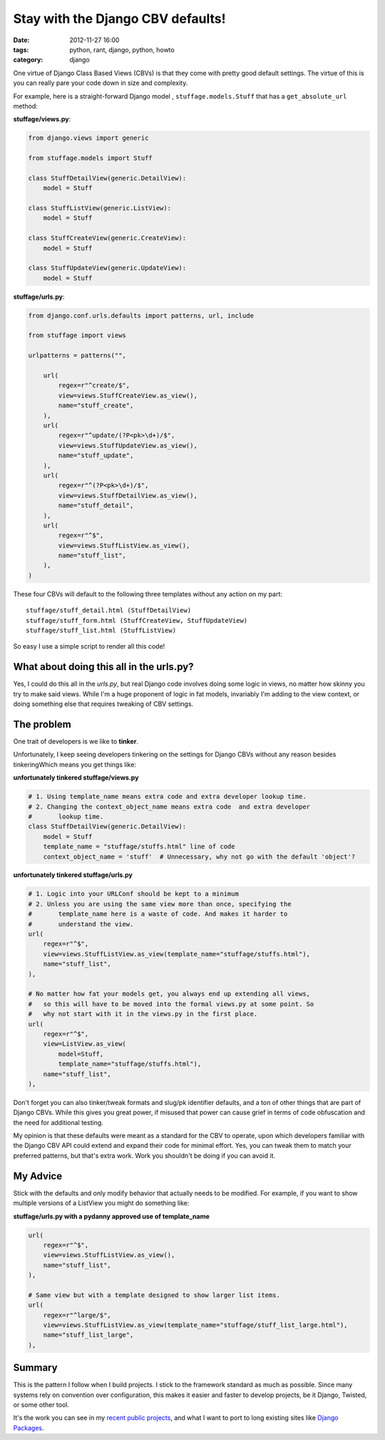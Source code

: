 ==================================
Stay with the Django CBV defaults!
==================================

:date: 2012-11-27 16:00
:tags: python, rant, django, python, howto
:category: django

One virtue of Django Class Based Views (CBVs) is that they come with pretty good default settings. The virtue of this is you can really pare your code down in size and complexity. 

For example, here is a straight-forward Django model , ``stuffage.models.Stuff`` that has a ``get_absolute_url`` method:

**stuffage/views.py**:

.. code-block:: python

    from django.views import generic

    from stuffage.models import Stuff

    class StuffDetailView(generic.DetailView):
        model = Stuff

    class StuffListView(generic.ListView):
        model = Stuff

    class StuffCreateView(generic.CreateView):
        model = Stuff
        
    class StuffUpdateView(generic.UpdateView):
        model = Stuff

**stuffage/urls.py**:

.. code-block:: python

    from django.conf.urls.defaults import patterns, url, include

    from stuffage import views

    urlpatterns = patterns("",

        url(
            regex=r"^create/$",
            view=views.StuffCreateView.as_view(),
            name="stuff_create",
        ),
        url(
            regex=r"^update/(?P<pk>\d+)/$",
            view=views.StuffUpdateView.as_view(),
            name="stuff_update",
        ),
        url(
            regex=r"^(?P<pk>\d+)/$",
            view=views.StuffDetailView.as_view(),
            name="stuff_detail",
        ),
        url(
            regex=r"^$",
            view=views.StuffListView.as_view(),
            name="stuff_list",
        ),
    )

These four CBVs will default to the following three templates without any action on my part::

    stuffage/stuff_detail.html (StuffDetailView)
    stuffage/stuff_form.html (StuffCreateView, StuffUpdateView)
    stuffage/stuff_list.html (StuffListView)

So easy I use a simple script to render all this code!

What about doing this all in the urls.py?
=============================================

Yes, I could do this all in the `urls.py`, but real Django code involves doing some logic in views, no matter how skinny you try to make said views. While I'm a huge proponent of logic in fat models, invariably I'm adding to the view context, or doing something else that requires tweaking of CBV settings.

The problem
===========

One trait of developers is we like to **tinker**. 

Unfortunately, I keep seeing developers tinkering on the settings for Django CBVs without any reason besides tinkeringWhich means you get things like:

**unfortunately tinkered stuffage/views.py**

.. code-block:: python
    
    # 1. Using template_name means extra code and extra developer lookup time.
    # 2. Changing the context_object_name means extra code  and extra developer     
    #       lookup time.
    class StuffDetailView(generic.DetailView):
        model = Stuff
        template_name = "stuffage/stuffs.html" line of code
        context_object_name = 'stuff'  # Unnecessary, why not go with the default 'object'?
        
**unfortunately tinkered stuffage/urls.py**
        
.. code-block:: python
    
    # 1. Logic into your URLConf should be kept to a minimum
    # 2. Unless you are using the same view more than once, specifying the 
    #       template_name here is a waste of code. And makes it harder to
    #       understand the view.
    url(
        regex=r"^$",
        view=views.StuffListView.as_view(template_name="stuffage/stuffs.html"),
        name="stuff_list",
    ),
    
    # No matter how fat your models get, you always end up extending all views,
    #   so this will have to be moved into the formal views.py at some point. So
    #   why not start with it in the views.py in the first place.
    url(
        regex=r"^$",
        view=ListView.as_view(
            model=Stuff, 
            template_name="stuffage/stuffs.html"),
        name="stuff_list",
    ),
    
Don't forget you can also tinker/tweak formats and slug/pk identifier defaults, and a ton of other things that are part of Django CBVs. While this gives you great power, if misused that power can cause grief in terms of code obfuscation and the need for additional testing.

My opinion is that these defaults were meant as a standard for the CBV to operate, upon which developers familiar with the Django CBV API could extend and expand their code for minimal effort. Yes, you can tweak them to match your preferred patterns, but that's extra work. Work you shouldn't be doing if you can avoid it.

My Advice
=========

Stick with the defaults and only modify behavior that actually needs to be modified. For example, if you want to show multiple versions of a ListView you might do something like:

**stuffage/urls.py with a pydanny approved use of template_name**

.. code-block:: python

    url(
        regex=r"^$",
        view=views.StuffListView.as_view(),
        name="stuff_list",
    ),
    
    # Same view but with a template designed to show larger list items.
    url(
        regex=r"^large/$",
        view=views.StuffListView.as_view(template_name="stuffage/stuff_list_large.html"),
        name="stuff_list_large",
    ),

Summary
========

This is the pattern I follow when I build projects. I stick to the framework standard as much as possible. Since many systems rely on convention over configuration, this makes it easier and faster to develop projects, be it Django, Twisted, or some other tool.

It's the work you can see in my recent_ public_ projects_, and what I want to port to long existing sites like `Django Packages`_.

.. _recent: http://petcheatsheets.com
.. _public: http://movehero.io
.. _projects: http://lacurrents.com
.. _`Django Packages`: http://djangopackages.com

